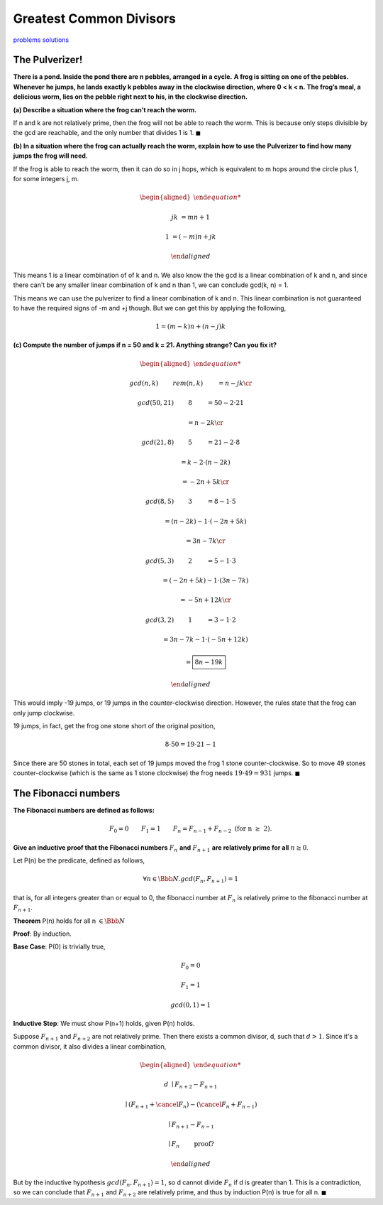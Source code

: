 Greatest Common Divisors
========================

`problems <link https://ocw.mit.edu/courses/electrical-engineering-and-computer-science/6-042j-mathematics-for-computer-science-fall-2010/recitations/MIT6_042JF10_rec04.pdf>`_
`solutions <link https://ocw.mit.edu/courses/electrical-engineering-and-computer-science/6-042j-mathematics-for-computer-science-fall-2010/recitations/MIT6_042JF10_rec04_sol.pdf>`_

The Pulverizer!
---------------

**There is a pond. Inside the pond there are n pebbles, arranged in a cycle.**
**A frog is sitting on one of the pebbles.**
**Whenever he jumps, he lands exactly k pebbles away in the clockwise direction, where 0 < k < n.**
**The frog’s meal, a delicious worm, lies on the pebble right next to his, in the clockwise direction.**

**(a) Describe a situation where the frog can’t reach the worm.**

.. raw:: html

	<hr>

If n and k are not relatively prime, then the frog will not be able to reach the worm.
This is because only steps divisible by the gcd are reachable, and the only number that divides 1 is 1.
:math:`\blacksquare`

**(b) In a situation where the frog can actually reach the worm, explain how to use the Pulverizer to find how many jumps the frog will need.**

.. raw:: html

	<hr>

If the frog is able to reach the worm, then it can do so in j hops,
which is equivalent to m hops around the circle plus 1, for some integers j, m.

.. math::

	\begin{aligned}

	jk &= mn + 1

	1 &= (-m)n + jk

	\end{aligned}

This means 1 is a linear combination of of k and n.
We also know the the gcd is a linear combination of k and n,
and since there can't be any smaller linear combination of k and n than 1, we can conclude gcd(k, n) = 1.

This means we can use the pulverizer to find a linear combination of k and n.
This linear combination is not guaranteed to have the required signs of -m and +j though.
But we can get this by applying the following,

.. math::

	1 = (m - k)n + (n - j)k

**(c) Compute the number of jumps if n = 50 and k = 21. Anything strange? Can you fix it?**

.. math::

	\begin{aligned}

	&gcd(n, k) \qquad && rem(n, k) \qquad &&& = n - jk \cr

	&gcd(50, 21) \qquad && 8 \qquad &&& = 50 - 2 \cdot 21

	& \qquad &&	 \qquad				&&& = n - 2k \cr

	&gcd(21, 8) \qquad && 5 \qquad &&& = 21 - 2 \cdot 8

	& \qquad &&	 \qquad				&&& = k - 2 \cdot (n - 2k)

	& \qquad &&	 \qquad				&&& = -2n + 5k \cr

	&gcd(8, 5) \qquad && 3 \qquad &&& = 8 - 1 \cdot 5

	& \qquad &&	 \qquad				&&& = (n - 2k) - 1 \cdot (-2n + 5k)

	& \qquad &&	 \qquad				&&& = 3n - 7k \cr

	&gcd(5, 3) \qquad && 2 \qquad &&& = 5 - 1 \cdot 3

	& \qquad &&	 \qquad				&&& = (-2n + 5k) - 1 \cdot (3n - 7k)

	& \qquad &&	 \qquad				&&& = -5n + 12k \cr

	&gcd(3, 2) \qquad && 1 \qquad &&& = 3 - 1 \cdot 2

	& \qquad &&	 \qquad				&&& = 3n - 7k - 1 \cdot (-5n + 12k)

	& \qquad &&	 \qquad				&&& = \boxed{8n - 19k}

	\end{aligned}

This would imply -19 jumps, or 19 jumps in the counter-clockwise direction.
However, the rules state that the frog can only jump clockwise.

19 jumps, in fact, get the frog one stone short of the original position,

.. math::

	8 \cdot 50 = 19 \cdot 21 - 1

Since there are 50 stones in total, each set of 19 jumps moved the frog 1 stone counter-clockwise.
So to move 49 stones counter-clockwise (which is the same as 1 stone clockwise) the frog needs :math:`19 \cdot 49 = 931` jumps.
:math:`\blacksquare`

The Fibonacci numbers
---------------------

**The Fibonacci numbers are defined as follows:**

.. math::

	F_0 = 0 \qquad F_1 = 1 \qquad F_n = F_{n−1} + F_{n−2} \text{ (for n ≥ 2).}

**Give an inductive proof that the Fibonacci numbers** :math:`\ F_n\ ` **and** :math:`\ F_{n+1}\ ` **are relatively prime for all** :math:`\ n \ge 0`.

.. raw:: html

	<hr>

Let P(n) be the predicate, defined as follows,

.. math::

	\forall n \in \Bbb N. gcd(F_n, F_{n+1}) = 1

that is, for all integers greater than or equal to 0, the fibonacci number at :math:`F_n` is relatively prime to the fibonacci number at :math:`F_{n+1}`.

**Theorem** P(n) holds for all n :math:`\in \Bbb N`

**Proof**: By induction.

**Base Case**: P(0) is trivially true,

.. math::

	F_0 = 0

	F_1 = 1

	gcd(0, 1) = 1

**Inductive Step**: We must show P(n+1) holds, given P(n) holds.

Suppose :math:`F_{n+1}` and :math:`F_{n+2}` are not relatively prime.
Then there exists a common divisor, d, such that :math:`d > 1`.
Since it's a common divisor, it also divides a linear combination,

.. math::

	\begin{aligned}

	d & \mid F_{n+2} - F_{n+1}

	& \mid (F_{n+1} + \cancel{F_n}) - (\cancel{F_n} + F_{n-1})

	& \mid F_{n+1} - F_{n-1}

	& \mid F_n \qquad && \text{ proof?}

	\end{aligned}

But by the inductive hypothesis :math:`gcd(F_n, F_{n+1}) = 1`, so d cannot divide :math:`F_n` if d is greater than 1.
This is a contradiction, so we can conclude that :math:`F_{n+1}` and :math:`F_{n+2}` are relatively prime,
and thus by induction P(n) is true for all n.
:math:`\blacksquare`
